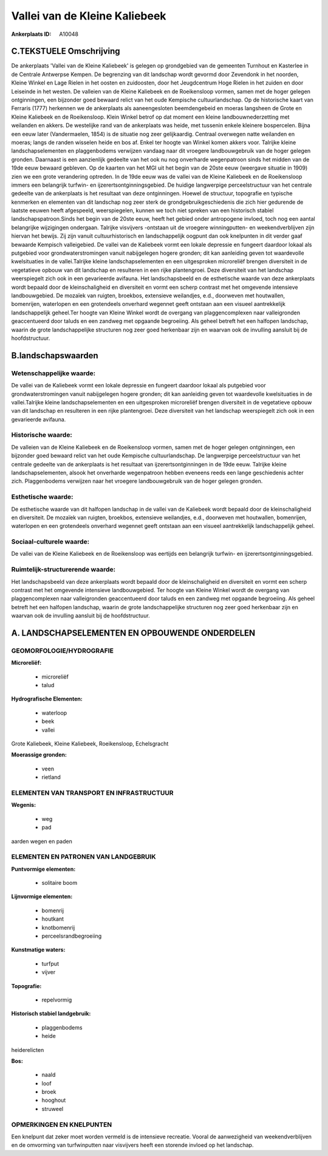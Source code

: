 Vallei van de Kleine Kaliebeek
==============================

:Ankerplaats ID: A10048




C.TEKSTUELE Omschrijving
------------------------

De ankerplaats 'Vallei van de Kleine Kaliebeek' is gelegen op
grondgebied van de gemeenten Turnhout en Kasterlee in de Centrale
Antwerpse Kempen. De begrenzing van dit landschap wordt gevormd door
Zevendonk in het noorden, Kleine Winkel en Lage Rielen in het oosten en
zuidoosten, door het Jeugdcentrum Hoge Rielen in het zuiden en door
Leiseinde in het westen. De valleien van de Kleine Kaliebeek en de
Roeikensloop vormen, samen met de hoger gelegen ontginningen, een
bijzonder goed bewaard relict van het oude Kempische cultuurlandschap.
Op de historische kaart van Ferraris (1777) herkennen we de ankerplaats
als aaneengesloten beemdengebeid en moeras langsheen de Grote en Kleine
Kaliebeek en de Roeikensloop. Klein Winkel betrof op dat moment een
kleine landbouwnederzetting met weilanden en akkers. De westelijke rand
van de ankerplaats was heide, met tussenin enkele kleinere bospercelen.
Bijna een eeuw later (Vandermaelen, 1854) is de situatie nog zeer
gelijkaardig. Centraal overwegen natte weilanden en moeras; langs de
randen wisselen heide en bos af. Enkel ter hoogte van Winkel komen
akkers voor. Talrijke kleine landschapselementen en plaggenbodems
verwijzen vandaag naar dit vroegere landbouwgebruik van de hoger gelegen
gronden. Daarnaast is een aanzienlijk gedeelte van het ook nu nog
onverharde wegenpatroon sinds het midden van de 19de eeuw bewaard
gebleven. Op de kaarten van het MGI uit het begin van de 20ste eeuw
(weergave situatie in 1909) zien we een grote verandering optreden. In
de 19de eeuw was de vallei van de Kleine Kaliebeek en de Roeikensloop
immers een belangrijk turfwin- en ijzerertsontginningsgebied. De huidige
langwerpige perceelstructuur van het centrale gedeelte van de
ankerplaats is het resultaat van deze ontginningen. Hoewel de structuur,
topografie en typische kenmerken en elementen van dit landschap nog zeer
sterk de grondgebruikgeschiedenis die zich hier gedurende de laatste
eeuwen heeft afgespeeld, weerspiegelen, kunnen we toch niet spreken van
een historisch stabiel landschapspatroon.Sinds het begin van de 20ste
eeuw, heeft het gebied onder antropogene invloed, toch nog een aantal
belangrijke wijzigingen ondergaan. Talrijke visvijvers -ontstaan uit de
vroegere winningputten- en weekendverblijven zijn hiervan het bewijs.
Zij zijn vanuit cultuurhistorisch en landschappelijk oogpunt dan ook
knelpunten in dit verder gaaf bewaarde Kempisch valleigebied. De vallei
van de Kaliebeek vormt een lokale depressie en fungeert daardoor lokaal
als putgebied voor grondwaterstromingen vanuit nabijgelegen hogere
gronden; dit kan aanleiding geven tot waardevolle kwelsituaties in de
vallei.Talrijke kleine landschapselementen en een uitgesproken
microreliëf brengen diversiteit in de vegetatieve opbouw van dit
landschap en resulteren in een rijke plantengroei. Deze diversiteit van
het landschap weerspiegelt zich ook in een gevarieerde avifauna. Het
landschapsbeeld en de esthetische waarde van deze ankerplaats wordt
bepaald door de kleinschaligheid en diversiteit en vormt een scherp
contrast met het omgevende intensieve landbouwgebied. De mozaïek van
ruigten, broekbos, extensieve weilandjes, e.d., doorweven met
houtwallen, bomenrijen, waterlopen en een grotendeels onverhard wegennet
geeft ontstaan aan een visueel aantrekkelijk landschappelijk geheel.Ter
hoogte van Kleine Winkel wordt de overgang van plaggencomplexen naar
valleigronden geaccentueerd door taluds en een zandweg met opgaande
begroeiing. Als geheel betreft het een halfopen landschap, waarin de
grote landschappelijke structuren nog zeer goed herkenbaar zijn en
waarvan ook de invulling aansluit bij de hoofdstructuur.



B.landschapswaarden
-------------------


Wetenschappelijke waarde:
~~~~~~~~~~~~~~~~~~~~~~~~~

De vallei van de Kaliebeek vormt een lokale depressie en fungeert
daardoor lokaal als putgebied voor grondwaterstromingen vanuit
nabijgelegen hogere gronden; dit kan aanleiding geven tot waardevolle
kwelsituaties in de vallei.Talrijke kleine landschapselementen en een
uitgesproken microreliëf brengen diversiteit in de vegetatieve opbouw
van dit landschap en resulteren in een rijke plantengroei. Deze
diversiteit van het landschap weerspiegelt zich ook in een gevarieerde
avifauna.

Historische waarde:
~~~~~~~~~~~~~~~~~~~


De valleien van de Kleine Kaliebeek en de Roeikensloop vormen, samen
met de hoger gelegen ontginningen, een bijzonder goed bewaard relict van
het oude Kempische cultuurlandschap. De langwerpige perceelstructuur van
het centrale gedeelte van de ankerplaats is het resultaat van
ijzerertsontginningen in de 19de eeuw. Talrijke kleine
landschapselementen, alsook het onverharde wegenpatroon hebben eveneens
reeds een lange geschiedenis achter zich. Plaggenbodems verwijzen naar
het vroegere landbouwgebruik van de hoger gelegen gronden.

Esthetische waarde:
~~~~~~~~~~~~~~~~~~~

De esthetische waarde van dit halfopen landschap
in de vallei van de Kaliebeek wordt bepaald door de kleinschaligheid en
diversiteit. De mozaïek van ruigten, broekbos, extensieve weilandjes,
e.d., doorweven met houtwallen, bomenrijen, waterlopen en een
grotendeels onverhard wegennet geeft ontstaan aan een visueel
aantrekkelijk landschappelijk geheel.


Sociaal-culturele waarde:
~~~~~~~~~~~~~~~~~~~~~~~~~


De vallei van de Kleine Kaliebeek en de
Roeikensloop was eertijds een belangrijk turfwin- en
ijzerertsontginningsgebied.

Ruimtelijk-structurerende waarde:
~~~~~~~~~~~~~~~~~~~~~~~~~~~~~~~~~

Het landschapsbeeld van deze ankerplaats wordt bepaald door de
kleinschaligheid en diversiteit en vormt een scherp contrast met het
omgevende intensieve landbouwgebied. Ter hoogte van Kleine Winkel wordt
de overgang van plaggencomplexen naar valleigronden geaccentueerd door
taluds en een zandweg met opgaande begroeiing. Als geheel betreft het
een halfopen landschap, waarin de grote landschappelijke structuren nog
zeer goed herkenbaar zijn en waarvan ook de invulling aansluit bij de
hoofdstructuur.



A. LANDSCHAPSELEMENTEN EN OPBOUWENDE ONDERDELEN
-----------------------------------------------



GEOMORFOLOGIE/HYDROGRAFIE
~~~~~~~~~~~~~~~~~~~~~~~~~

**Microreliëf:**

 * microreliëf
 * talud


**Hydrografische Elementen:**

 * waterloop
 * beek
 * vallei


Grote Kaliebeek, Kleine Kaliebeek, Roeikensloop, Echelsgracht

**Moerassige gronden:**

 * veen
 * rietland


ELEMENTEN VAN TRANSPORT EN INFRASTRUCTUUR
~~~~~~~~~~~~~~~~~~~~~~~~~~~~~~~~~~~~~~~~~

**Wegenis:**

 * weg
 * pad


aarden wegen en paden

ELEMENTEN EN PATRONEN VAN LANDGEBRUIK
~~~~~~~~~~~~~~~~~~~~~~~~~~~~~~~~~~~~~

**Puntvormige elementen:**

 * solitaire boom


**Lijnvormige elementen:**

 * bomenrij
 * houtkant
 * knotbomenrij
 * perceelsrandbegroeiing

**Kunstmatige waters:**

 * turfput
 * vijver


**Topografie:**

 * repelvormig


**Historisch stabiel landgebruik:**

 * plaggenbodems
 * heide


heiderelicten

**Bos:**

 * naald
 * loof
 * broek
 * hooghout
 * struweel



OPMERKINGEN EN KNELPUNTEN
~~~~~~~~~~~~~~~~~~~~~~~~~

Een knelpunt dat zeker moet worden vermeld is de intensieve recreatie.
Vooral de aanwezigheid van weekendverblijven en de omvorming van
turfwinputten naar visvijvers heeft een storende invloed op het
landschap.
